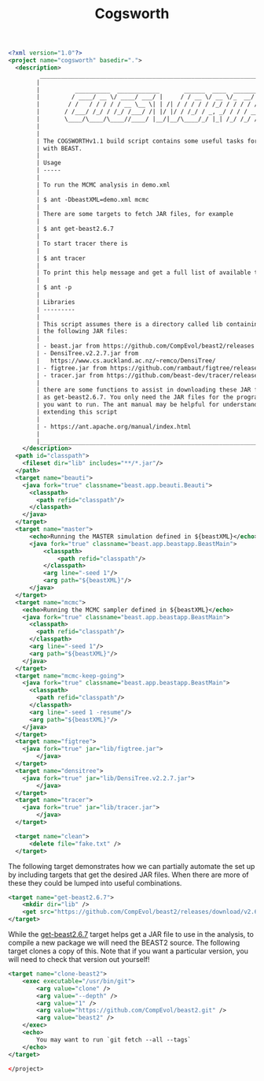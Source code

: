 #+title: Cogsworth
#+Time-stamp: <Last modified: 2022-11-01 11:24:03>
#+startup: overview
#+OPTIONS: toc:2

#+begin_src xml :tangle cogsworth.xml
<?xml version="1.0"?>
<project name="cogsworth" basedir=".">
  <description>
         _________________________________________________________________________
        |                                                                         |
        |          __________  ____________       ______  ____  ________  __      |
        |         / ____/ __ \/ ____/ ___/ |     / / __ \/ __ \/_  __/ / / /      |
        |        / /   / / / / / __ \__ \| | /| / / / / / /_/ / / / / /_/ /       |
        |       / /___/ /_/ / /_/ /___/ /| |/ |/ / /_/ / _, _/ / / / __  /        |
        |       \____/\____/\____//____/ |__/|__/\____/_/ |_| /_/ /_/ /_/         |
        |                                                                         |
        |                                                                         |
        | The COGSWORTHv1.1 build script contains some useful tasks for working   |
        | with BEAST.                                                             |
        |                                                                         |
        | Usage                                                                   |
        | -----                                                                   |
        |                                                                         |
        | To run the MCMC analysis in demo.xml                                    |
        |                                                                         |
        | $ ant -DbeastXML=demo.xml mcmc                                          |
        |                                                                         |
        | There are some targets to fetch JAR files, for example                  |
        |                                                                         |
        | $ ant get-beast2.6.7                                                    |
        |                                                                         |
        | To start tracer there is                                                |
        |                                                                         |
        | $ ant tracer                                                            |
        |                                                                         |
        | To print this help message and get a full list of available tasks       |
        |                                                                         |
        | $ ant -p                                                                |
        |                                                                         |
        | Libraries                                                               |
        | ---------                                                               |
        |                                                                         |
        | This script assumes there is a directory called lib containing some of  |
        | the following JAR files:                                                |
        |                                                                         |
        | - beast.jar from https://github.com/CompEvol/beast2/releases            |
        | - DensiTree.v2.2.7.jar from                                             |
        |   https://www.cs.auckland.ac.nz/~remco/DensiTree/                       |
        | - figtree.jar from https://github.com/rambaut/figtree/releases          |
        | - tracer.jar from https://github.com/beast-dev/tracer/releases          |
        |                                                                         |
        | there are some functions to assist in downloading these JAR files such  |
        | as get-beast2.6.7. You only need the JAR files for the programs that    |
        | you want to run. The ant manual may be helpful for understanding and    |
        | extending this script                                                   |
        |                                                                         |
        | - https://ant.apache.org/manual/index.html                              |
        |                                                                         |
        |_________________________________________________________________________|
    </description>
  <path id="classpath">
    <fileset dir="lib" includes="**/*.jar"/>
  </path>
  <target name="beauti">
    <java fork="true" classname="beast.app.beauti.Beauti">
      <classpath>
        <path refid="classpath"/>
      </classpath>
    </java>
  </target>
  <target name="master">
      <echo>Running the MASTER simulation defined in ${beastXML}</echo>
      <java fork="true" classname="beast.app.beastapp.BeastMain">
          <classpath>
              <path refid="classpath"/>
          </classpath>
          <arg line="-seed 1"/>
          <arg path="${beastXML}"/>
      </java>
  </target>
  <target name="mcmc">
    <echo>Running the MCMC sampler defined in ${beastXML}</echo>
    <java fork="true" classname="beast.app.beastapp.BeastMain">
      <classpath>
        <path refid="classpath"/>
      </classpath>
      <arg line="-seed 1"/>
      <arg path="${beastXML}"/>
    </java>
  </target>
  <target name="mcmc-keep-going">
    <java fork="true" classname="beast.app.beastapp.BeastMain">
      <classpath>
        <path refid="classpath"/>
      </classpath>
      <arg line="-seed 1 -resume"/>
      <arg path="${beastXML}"/>
    </java>
  </target>
  <target name="figtree">
    <java fork="true" jar="lib/figtree.jar">
        </java>
  </target>
  <target name="densitree">
    <java fork="true" jar="lib/DensiTree.v2.2.7.jar">
        </java>
  </target>
  <target name="tracer">
    <java fork="true" jar="lib/tracer.jar">
        </java>
  </target>

  <target name="clean">
      <delete file="fake.txt" />
  </target>
#+end_src

The following target demonstrates how we can partially automate the set up by
including targets that get the desired JAR files. When there are more of these
they could be lumped into useful combinations.

#+name: target:get-beast2.6.7
#+begin_src xml :tangle cogsworth.xml
  <target name="get-beast2.6.7">
      <mkdir dir="lib" />
      <get src="https://github.com/CompEvol/beast2/releases/download/v2.6.7/beast.jar" dest="lib/beast.jar" verbose="on" />
  </target>
#+end_src

While the [[target:get-beast2.6.7][get-beast2.6.7]] target helps get a JAR file to use in the analysis, to
compile a new package we will need the BEAST2 source. The following target
clones a copy of this. Note that if you want a particular version, you will need
to check that version out yourself!

#+begin_src xml :tangle cogsworth.xml
  <target name="clone-beast2">
      <exec executable="/usr/bin/git">
          <arg value="clone" />
          <arg value="--depth" />
          <arg value="1" />
          <arg value="https://github.com/CompEvol/beast2.git" />
          <arg value="beast2" />
      </exec>
      <echo>
          You may want to run `git fetch --all --tags`
      </echo>
  </target>
#+end_src

#+begin_src xml :tangle cogsworth.xml
</project>
#+end_src
